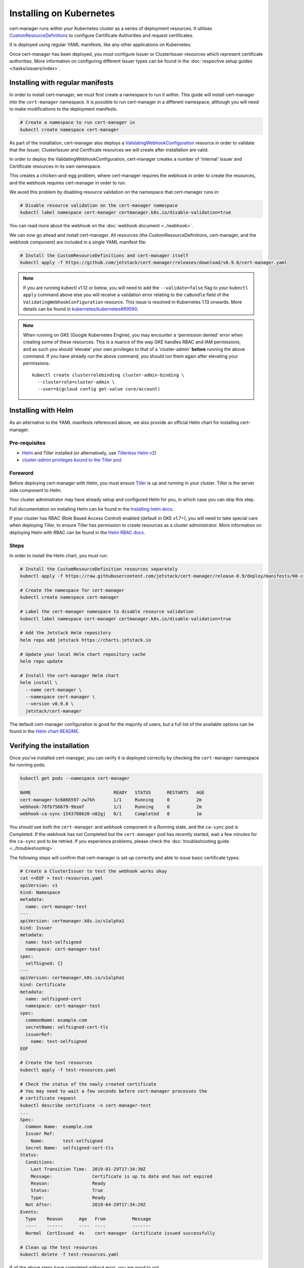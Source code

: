 ========================
Installing on Kubernetes
========================

cert-manager runs within your Kubernetes cluster as a series of deployment
resources. It utilises `CustomResourceDefinitions`_ to configure Certificate
Authorities and request certificates.

It is deployed using regular YAML manifests, like any other applications on
Kubernetes.

Once cert-manager has been deployed, you must configure Issuer or ClusterIssuer
resources which represent certificate authorities.
More information on configuring different Issuer types can be found in the
:doc:`respective setup guides </tasks/issuers/index>`.


Installing with regular manifests
=================================

In order to install cert-manager, we must first create a namespace to run it
within. This guide will install cert-manager into the ``cert-manager``
namespace. It is possible to run cert-manager in a different namespace,
although you will need to make modifications to the deployment manifests.

.. code-block:: shell

   # Create a namespace to run cert-manager in
   kubectl create namespace cert-manager

As part of the installation, cert-manager also deploys a
`ValidatingWebhookConfiguration`_ resource in order to validate that the
Issuer, ClusterIssuer and Certificate resources we will create after
installation are valid.

In order to deploy the ValidatingWebhookConfiguration, cert-manager creates
a number of 'internal' Issuer and Certificate resources in its own namespace.

This creates a chicken-and-egg problem, where cert-manager requires the
webhook in order to create the resources, and the webhook requires cert-manager
in order to run.

We avoid this problem by disabling resource validation on the namespace that
cert-manager runs in:

.. code-block:: shell

   # Disable resource validation on the cert-manager namespace
   kubectl label namespace cert-manager certmanager.k8s.io/disable-validation=true

You can read more about the webhook on the :doc:`webhook document <../webhook>`.

We can now go ahead and install cert-manager. All resources
(the CustomResourceDefinitions, cert-manager, and the webhook component)
are included in a single YAML manifest file:

.. code-block:: shell

   # Install the CustomResourceDefinitions and cert-manager itself
   kubectl apply -f https://github.com/jetstack/cert-manager/releases/download/v0.9.0/cert-manager.yaml

.. note::
   If you are running kubectl v1.12 or below, you will need to add the
   ``--validate=false`` flag to your ``kubectl apply`` command above else you
   will receive a validation error relating to the ``caBundle`` field of the
   ``ValidatingWebhookConfiguration`` resource.
   This issue is resolved in Kubernetes 1.13 onwards. More details can be found
   in `kubernetes/kubernetes#69590`_.

.. note::
   When running on GKE (Google Kubernetes Engine), you may encounter a
   'permission denied' error when creating some of these resources. This is a
   nuance of the way GKE handles RBAC and IAM permissions, and as such you
   should 'elevate' your own privileges to that of a 'cluster-admin' **before**
   running the above command. If you have already run the above command, you
   should run them again after elevating your permissions::

       kubectl create clusterrolebinding cluster-admin-binding \
         --clusterrole=cluster-admin \
         --user=$(gcloud config get-value core/account)

Installing with Helm
====================

As an alternative to the YAML manifests referenced above, we also provide an
official Helm chart for installing cert-manager.

Pre-requisites
--------------

* Helm_ and Tiller installed (or alternatively, use `Tillerless Helm v2`_)
* `cluster-admin privileges bound to the Tiller pod`_

Foreword
--------

Before deploying cert-manager with Helm, you must ensure Tiller_ is up and
running in your cluster. Tiller is the server side component to Helm.

Your cluster administrator may have already setup and configured Helm for you,
in which case you can skip this step.

Full documentation on installing Helm can be found in the `Installing helm docs`_.

If your cluster has RBAC (Role Based Access Control) enabled (default in GKE
v1.7+), you will need to take special care when deploying Tiller, to ensure
Tiller has permission to create resources as a cluster administrator. More
information on deploying Helm with RBAC can be found in the `Helm RBAC docs`_.

Steps
-----

In order to install the Helm chart, you must run:

.. code-block:: shell

   # Install the CustomResourceDefinition resources separately
   kubectl apply -f https://raw.githubusercontent.com/jetstack/cert-manager/release-0.9/deploy/manifests/00-crds.yaml

   # Create the namespace for cert-manager
   kubectl create namespace cert-manager

   # Label the cert-manager namespace to disable resource validation
   kubectl label namespace cert-manager certmanager.k8s.io/disable-validation=true

   # Add the Jetstack Helm repository
   helm repo add jetstack https://charts.jetstack.io

   # Update your local Helm chart repository cache
   helm repo update

   # Install the cert-manager Helm chart
   helm install \
     --name cert-manager \
     --namespace cert-manager \
     --version v0.9.0 \
     jetstack/cert-manager

The default cert-manager configuration is good for the majority of users, but a
full list of the available options can be found in the `Helm chart README`_.

Verifying the installation
==========================

Once you've installed cert-manager, you can verify it is deployed correctly by
checking the ``cert-manager`` namespace for running pods:

.. code-block:: shell

   kubectl get pods --namespace cert-manager

   NAME                               READY   STATUS      RESTARTS   AGE
   cert-manager-5c6866597-zw7kh       1/1     Running     0          2m
   webhook-78fb756679-9bsmf           1/1     Running     0          2m
   webhook-ca-sync-1543708620-n82gj   0/1     Completed   0          1m

You should see both the ``cert-manager`` and ``webhook`` component in a Running
state, and the ``ca-sync`` pod is Completed. If the webhook has not Completed
but the ``cert-manager`` pod has recently started, wait a few minutes for the
``ca-sync`` pod to be retried.
If you experience problems, please check the
:doc:`troubleshooting guide <../troubleshooting>`.

The following steps will confirm that cert-manager is set up correctly and able
to issue basic certificate types:

.. code-block:: shell

   # Create a ClusterIssuer to test the webhook works okay
   cat <<EOF > test-resources.yaml
   apiVersion: v1
   kind: Namespace
   metadata:
     name: cert-manager-test
   ---
   apiVersion: certmanager.k8s.io/v1alpha1
   kind: Issuer
   metadata:
     name: test-selfsigned
     namespace: cert-manager-test
   spec:
     selfSigned: {}
   ---
   apiVersion: certmanager.k8s.io/v1alpha1
   kind: Certificate
   metadata:
     name: selfsigned-cert
     namespace: cert-manager-test
   spec:
     commonName: example.com
     secretName: selfsigned-cert-tls
     issuerRef:
       name: test-selfsigned
   EOF

   # Create the test resources
   kubectl apply -f test-resources.yaml

   # Check the status of the newly created certificate
   # You may need to wait a few seconds before cert-manager processes the
   # certificate request
   kubectl describe certificate -n cert-manager-test
   ...
   Spec:
     Common Name:  example.com
     Issuer Ref:
       Name:       test-selfsigned
     Secret Name:  selfsigned-cert-tls
   Status:
     Conditions:
       Last Transition Time:  2019-01-29T17:34:30Z
       Message:               Certificate is up to date and has not expired
       Reason:                Ready
       Status:                True
       Type:                  Ready
     Not After:               2019-04-29T17:34:29Z
   Events:
     Type    Reason      Age   From          Message
     ----    ------      ----  ----          -------
     Normal  CertIssued  4s    cert-manager  Certificate issued successfully

   # Clean up the test resources
   kubectl delete -f test-resources.yaml

If all the above steps have completed without error, you are good to go!

If you experience problems, please check the
:doc:`troubleshooting guide <../troubleshooting>`.

Configuring your first Issuer
=============================

Before you can begin issuing certificates, you must configure at least one
Issuer or ClusterIssuer resource in your cluster.

You should read the :doc:`Setting up Issuers </tasks/issuers/index>` guide to
learn how to configure cert-manager to issue certificates from one of the
supported backends.

Alternative installation methods
================================

Helmfile
--------

Helmfile is a declarative spec for deploying helm charts. 

'cert-manager-installer': https://github.com/zakkg3/cert-manager-installer
It's an easy and automated way to install cert-manager.

Note: This is an external link and it's not officially maintained by cert-manager
but by the community.

.. code-block:: shell

   git clone git@github.com:zakkg3/cert-manager-installer.git
   cd cert-manager-installer
   helmfile sync


kubeprod
--------

`Bitnami Kubernetes Production Runtime`_ (BKPR, ``kubeprod``) is a curated
collection of the services you would need to deploy on top of your Kubernetes
cluster to enable logging, monitoring, certificate management, automatic
discovery of Kubernetes resources via public DNS servers and other common
infrastructure needs.

It depends on ``cert-manager`` for certificate management, and it is `regularly
tested`_ so the components are known to work together for GKE and AKS clusters
(EKS to be added soon). For its ingress stack it creates a DNS entry in the
configured DNS zone and requests a TLS certificate from the Let's Encrypt
staging server.

BKPR can be deployed using the ``kubeprod install`` command, which will deploy
``cert-manager`` as part of it. Details available in the `BKPR installation guide`_.


Debugging installation issues
=============================

If you have any issues with your installation, please refer to the
:doc:`troubleshooting guide <../troubleshooting>`.

.. _`CustomResourceDefinitions`: https://kubernetes.io/docs/concepts/extend-kubernetes/api-extension/custom-resources/
.. _`Helm chart README`: https://github.com/jetstack/cert-manager/blob/release-0.9/deploy/charts/cert-manager/README.md
.. _`kubernetes/kubernetes#69590`: https://github.com/kubernetes/kubernetes/issues/69590
.. _`ValidatingWebhookConfiguration`: https://kubernetes.io/docs/reference/access-authn-authz/extensible-admission-controllers/
.. _`Helm`: https://helm.sh/
.. _`cluster-admin privileges bound to the Tiller pod`: https://github.com/helm/helm/blob/240e539cec44e2b746b3541529d41f4ba01e77df/docs/rbac.md#Example-Service-account-with-cluster-admin-role
.. _`helm RBAC docs`: https://github.com/helm/helm/blob/master/docs/rbac.md
.. _`installing helm docs`: https://github.com/kubernetes/helm/blob/master/docs/install.md
.. _Tiller: https://github.com/helm/helm
.. _`Tillerless Helm v2`: https://rimusz.net/tillerless-helm/
.. _`Bitnami Kubernetes Production Runtime`: https://github.com/bitnami/kube-prod-runtime/
.. _`regularly tested`: https://github.com/bitnami/kube-prod-runtime/blob/master/Jenkinsfile
.. _`BKPR installation guide`: https://github.com/bitnami/kube-prod-runtime/blob/master/docs/install.md
